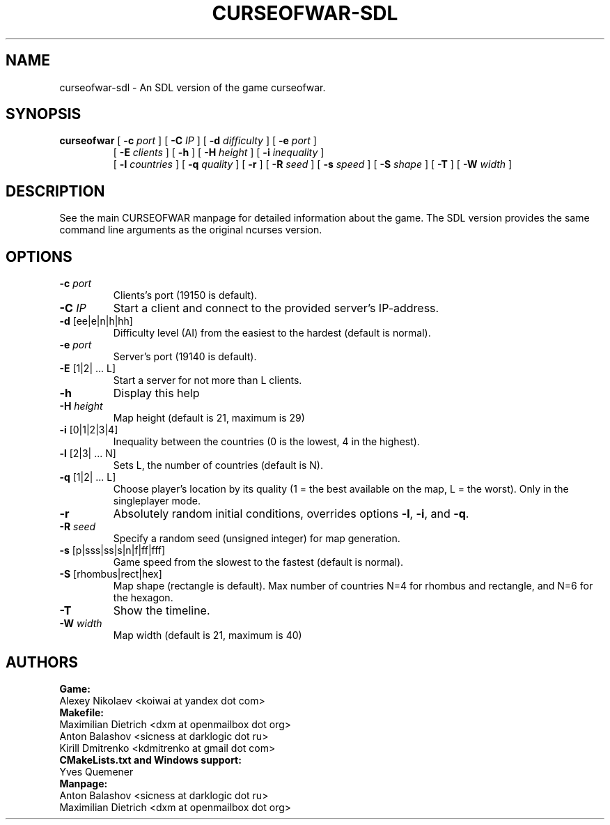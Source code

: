 .TH CURSEOFWAR-SDL "6" "July 2013" "curseofwar-sdl" "v%VERSION%"
.SH NAME
curseofwar-sdl \- An SDL version of the game curseofwar.
.SH SYNOPSIS
.B curseofwar
[
.B \-c
.I port
]
[
.B \-C
.I IP
]
[
.B \-d
.I difficulty
]
[
.B \-e
.I port
]
.PD 0
.IP
.PD
[
.B \-E
.I clients
]
[
.B \-h
]
[
.B \-H
.I height
]
[
.B \-i
.I inequality
]
.PD 0
.IP
.PD
[
.B \-l
.I countries
]
[
.B \-q
.I quality
]
[
.B \-r
]
[
.B \-R
.I seed
]
[
.B \-s
.I speed
]
[
.B \-S
.I shape
]
[
.B \-T
]
[
.B \-W
.I width
]
.SH DESCRIPTION
See the main CURSEOFWAR manpage for detailed information about the game. 
The SDL version provides the same command line arguments as the original ncurses version.
.SH OPTIONS
.TP
\fB\-c\fR \fIport\fR
Clients's port (19150 is default).
.TP
\fB\-C\fR \fIIP\fR
Start a client and connect to the provided server's IP\-address.
.TP
\fB\-d\fR [ee|e|n|h|hh]
Difficulty level (AI) from the easiest to the hardest (default is normal).
.TP
\fB\-e\fR \fIport\fR
Server's port (19140 is default).
.TP
\fB\-E\fR [1|2| ... L]
Start a server for not more than L clients.
.TP
\fB\-h\fR
Display this help
.TP
\fB\-H\fR \fIheight\fR
Map height (default is 21, maximum is 29)
.TP
\fB\-i\fR [0|1|2|3|4]
Inequality between the countries (0 is the lowest, 4 in the highest).
.TP
\fB\-l\fR [2|3| ... N]
Sets L, the number of countries (default is N).
.TP
\fB\-q\fR [1|2| ... L]
Choose player's location by its quality (1 = the best available on the map, L = the worst). Only in the singleplayer mode.
.TP
\fB\-r\fR
Absolutely random initial conditions, overrides options \fB\-l\fR, \fB\-i\fR, and \fB\-q\fR.
.TP
\fB\-R\fR \fIseed\fR
Specify a random seed (unsigned integer) for map generation.
.TP
\fB\-s\fR [p|sss|ss|s|n|f|ff|fff]
Game speed from the slowest to the fastest (default is normal).
.TP
\fB\-S\fR [rhombus|rect|hex]
Map shape (rectangle is default). Max number of countries N=4 for rhombus and rectangle, and N=6 for the hexagon.
.TP
\fB\-T\fR 
Show the timeline.
.TP
\fB\-W\fR \fIwidth\fR
Map width (default is 21, maximum is 40)
.SH AUTHORS
.B Game:
.br
Alexey Nikolaev <koiwai at yandex dot com>
.br
.B Makefile:
.br
Maximilian Dietrich <dxm at openmailbox dot org>
.br
Anton Balashov <sicness at darklogic dot ru>
.br
Kirill Dmitrenko <kdmitrenko at gmail dot com>
.br
.B CMakeLists.txt and Windows support:
.br
Yves Quemener
.br
.B Manpage:
.br
Anton Balashov <sicness at darklogic dot ru>
.br
Maximilian Dietrich <dxm at openmailbox dot org>
